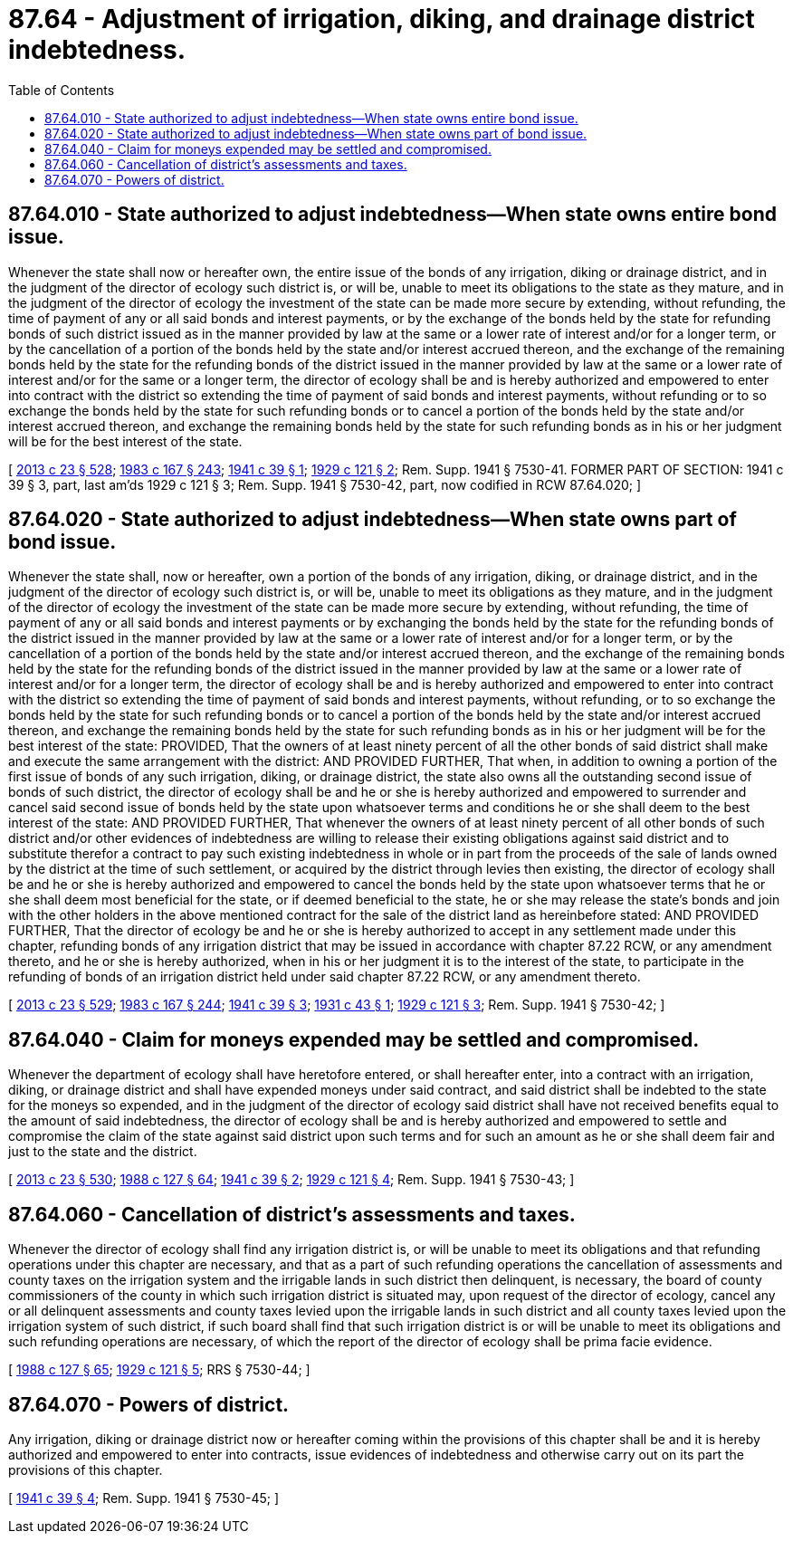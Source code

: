 = 87.64 - Adjustment of irrigation, diking, and drainage district indebtedness.
:toc:

== 87.64.010 - State authorized to adjust indebtedness—When state owns entire bond issue.
Whenever the state shall now or hereafter own, the entire issue of the bonds of any irrigation, diking or drainage district, and in the judgment of the director of ecology such district is, or will be, unable to meet its obligations to the state as they mature, and in the judgment of the director of ecology the investment of the state can be made more secure by extending, without refunding, the time of payment of any or all said bonds and interest payments, or by the exchange of the bonds held by the state for refunding bonds of such district issued as in the manner provided by law at the same or a lower rate of interest and/or for a longer term, or by the cancellation of a portion of the bonds held by the state and/or interest accrued thereon, and the exchange of the remaining bonds held by the state for the refunding bonds of the district issued in the manner provided by law at the same or a lower rate of interest and/or for the same or a longer term, the director of ecology shall be and is hereby authorized and empowered to enter into contract with the district so extending the time of payment of said bonds and interest payments, without refunding or to so exchange the bonds held by the state for such refunding bonds or to cancel a portion of the bonds held by the state and/or interest accrued thereon, and exchange the remaining bonds held by the state for such refunding bonds as in his or her judgment will be for the best interest of the state.

[ http://lawfilesext.leg.wa.gov/biennium/2013-14/Pdf/Bills/Session%20Laws/Senate/5077-S.SL.pdf?cite=2013%20c%2023%20§%20528[2013 c 23 § 528]; http://leg.wa.gov/CodeReviser/documents/sessionlaw/1983c167.pdf?cite=1983%20c%20167%20§%20243[1983 c 167 § 243]; http://leg.wa.gov/CodeReviser/documents/sessionlaw/1941c39.pdf?cite=1941%20c%2039%20§%201[1941 c 39 § 1]; http://leg.wa.gov/CodeReviser/documents/sessionlaw/1929c121.pdf?cite=1929%20c%20121%20§%202[1929 c 121 § 2]; Rem. Supp. 1941 § 7530-41. FORMER PART OF SECTION: 1941 c 39 § 3, part, last am'ds  1929 c 121 § 3; Rem. Supp. 1941 § 7530-42, part, now codified in RCW  87.64.020; ]

== 87.64.020 - State authorized to adjust indebtedness—When state owns part of bond issue.
Whenever the state shall, now or hereafter, own a portion of the bonds of any irrigation, diking, or drainage district, and in the judgment of the director of ecology such district is, or will be, unable to meet its obligations as they mature, and in the judgment of the director of ecology the investment of the state can be made more secure by extending, without refunding, the time of payment of any or all said bonds and interest payments or by exchanging the bonds held by the state for the refunding bonds of the district issued in the manner provided by law at the same or a lower rate of interest and/or for a longer term, or by the cancellation of a portion of the bonds held by the state and/or interest accrued thereon, and the exchange of the remaining bonds held by the state for the refunding bonds of the district issued in the manner provided by law at the same or a lower rate of interest and/or for a longer term, the director of ecology shall be and is hereby authorized and empowered to enter into contract with the district so extending the time of payment of said bonds and interest payments, without refunding, or to so exchange the bonds held by the state for such refunding bonds or to cancel a portion of the bonds held by the state and/or interest accrued thereon, and exchange the remaining bonds held by the state for such refunding bonds as in his or her judgment will be for the best interest of the state: PROVIDED, That the owners of at least ninety percent of all the other bonds of said district shall make and execute the same arrangement with the district: AND PROVIDED FURTHER, That when, in addition to owning a portion of the first issue of bonds of any such irrigation, diking, or drainage district, the state also owns all the outstanding second issue of bonds of such district, the director of ecology shall be and he or she is hereby authorized and empowered to surrender and cancel said second issue of bonds held by the state upon whatsoever terms and conditions he or she shall deem to the best interest of the state: AND PROVIDED FURTHER, That whenever the owners of at least ninety percent of all other bonds of such district and/or other evidences of indebtedness are willing to release their existing obligations against said district and to substitute therefor a contract to pay such existing indebtedness in whole or in part from the proceeds of the sale of lands owned by the district at the time of such settlement, or acquired by the district through levies then existing, the director of ecology shall be and he or she is hereby authorized and empowered to cancel the bonds held by the state upon whatsoever terms that he or she shall deem most beneficial for the state, or if deemed beneficial to the state, he or she may release the state's bonds and join with the other holders in the above mentioned contract for the sale of the district land as hereinbefore stated: AND PROVIDED FURTHER, That the director of ecology be and he or she is hereby authorized to accept in any settlement made under this chapter, refunding bonds of any irrigation district that may be issued in accordance with chapter 87.22 RCW, or any amendment thereto, and he or she is hereby authorized, when in his or her judgment it is to the interest of the state, to participate in the refunding of bonds of an irrigation district held under said chapter 87.22 RCW, or any amendment thereto.

[ http://lawfilesext.leg.wa.gov/biennium/2013-14/Pdf/Bills/Session%20Laws/Senate/5077-S.SL.pdf?cite=2013%20c%2023%20§%20529[2013 c 23 § 529]; http://leg.wa.gov/CodeReviser/documents/sessionlaw/1983c167.pdf?cite=1983%20c%20167%20§%20244[1983 c 167 § 244]; http://leg.wa.gov/CodeReviser/documents/sessionlaw/1941c39.pdf?cite=1941%20c%2039%20§%203[1941 c 39 § 3]; http://leg.wa.gov/CodeReviser/documents/sessionlaw/1931c43.pdf?cite=1931%20c%2043%20§%201[1931 c 43 § 1]; http://leg.wa.gov/CodeReviser/documents/sessionlaw/1929c121.pdf?cite=1929%20c%20121%20§%203[1929 c 121 § 3]; Rem. Supp. 1941 § 7530-42; ]

== 87.64.040 - Claim for moneys expended may be settled and compromised.
Whenever the department of ecology shall have heretofore entered, or shall hereafter enter, into a contract with an irrigation, diking, or drainage district and shall have expended moneys under said contract, and said district shall be indebted to the state for the moneys so expended, and in the judgment of the director of ecology said district shall have not received benefits equal to the amount of said indebtedness, the director of ecology shall be and is hereby authorized and empowered to settle and compromise the claim of the state against said district upon such terms and for such an amount as he or she shall deem fair and just to the state and the district.

[ http://lawfilesext.leg.wa.gov/biennium/2013-14/Pdf/Bills/Session%20Laws/Senate/5077-S.SL.pdf?cite=2013%20c%2023%20§%20530[2013 c 23 § 530]; http://leg.wa.gov/CodeReviser/documents/sessionlaw/1988c127.pdf?cite=1988%20c%20127%20§%2064[1988 c 127 § 64]; http://leg.wa.gov/CodeReviser/documents/sessionlaw/1941c39.pdf?cite=1941%20c%2039%20§%202[1941 c 39 § 2]; http://leg.wa.gov/CodeReviser/documents/sessionlaw/1929c121.pdf?cite=1929%20c%20121%20§%204[1929 c 121 § 4]; Rem. Supp. 1941 § 7530-43; ]

== 87.64.060 - Cancellation of district's assessments and taxes.
Whenever the director of ecology shall find any irrigation district is, or will be unable to meet its obligations and that refunding operations under this chapter are necessary, and that as a part of such refunding operations the cancellation of assessments and county taxes on the irrigation system and the irrigable lands in such district then delinquent, is necessary, the board of county commissioners of the county in which such irrigation district is situated may, upon request of the director of ecology, cancel any or all delinquent assessments and county taxes levied upon the irrigable lands in such district and all county taxes levied upon the irrigation system of such district, if such board shall find that such irrigation district is or will be unable to meet its obligations and such refunding operations are necessary, of which the report of the director of ecology shall be prima facie evidence.

[ http://leg.wa.gov/CodeReviser/documents/sessionlaw/1988c127.pdf?cite=1988%20c%20127%20§%2065[1988 c 127 § 65]; http://leg.wa.gov/CodeReviser/documents/sessionlaw/1929c121.pdf?cite=1929%20c%20121%20§%205[1929 c 121 § 5]; RRS § 7530-44; ]

== 87.64.070 - Powers of district.
Any irrigation, diking or drainage district now or hereafter coming within the provisions of this chapter shall be and it is hereby authorized and empowered to enter into contracts, issue evidences of indebtedness and otherwise carry out on its part the provisions of this chapter.

[ http://leg.wa.gov/CodeReviser/documents/sessionlaw/1941c39.pdf?cite=1941%20c%2039%20§%204[1941 c 39 § 4]; Rem. Supp. 1941 § 7530-45; ]

